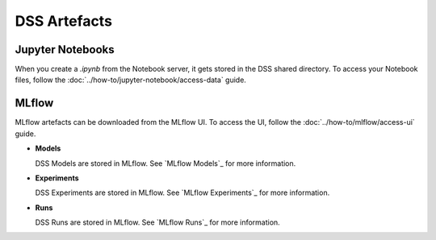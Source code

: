 DSS Artefacts
=============

Jupyter Notebooks
-----------------
When you create a `.ipynb` from the Notebook server, it gets stored in the DSS shared directory. To access your Notebook files, follow the :doc:`../how-to/jupyter-notebook/access-data` guide.


MLflow
------
MLflow artefacts can be downloaded from the MLflow UI. To access the UI, follow the :doc:`../how-to/mlflow/access-ui` guide.

* **Models**
  
  DSS Models are stored in MLflow. See `MLflow Models`_ for more information.

* **Experiments**
  
  DSS Experiments are stored in MLflow. See `MLflow Experiments`_ for more information.

* **Runs**
  
  DSS Runs are stored in MLflow. See `MLflow Runs`_ for more information.